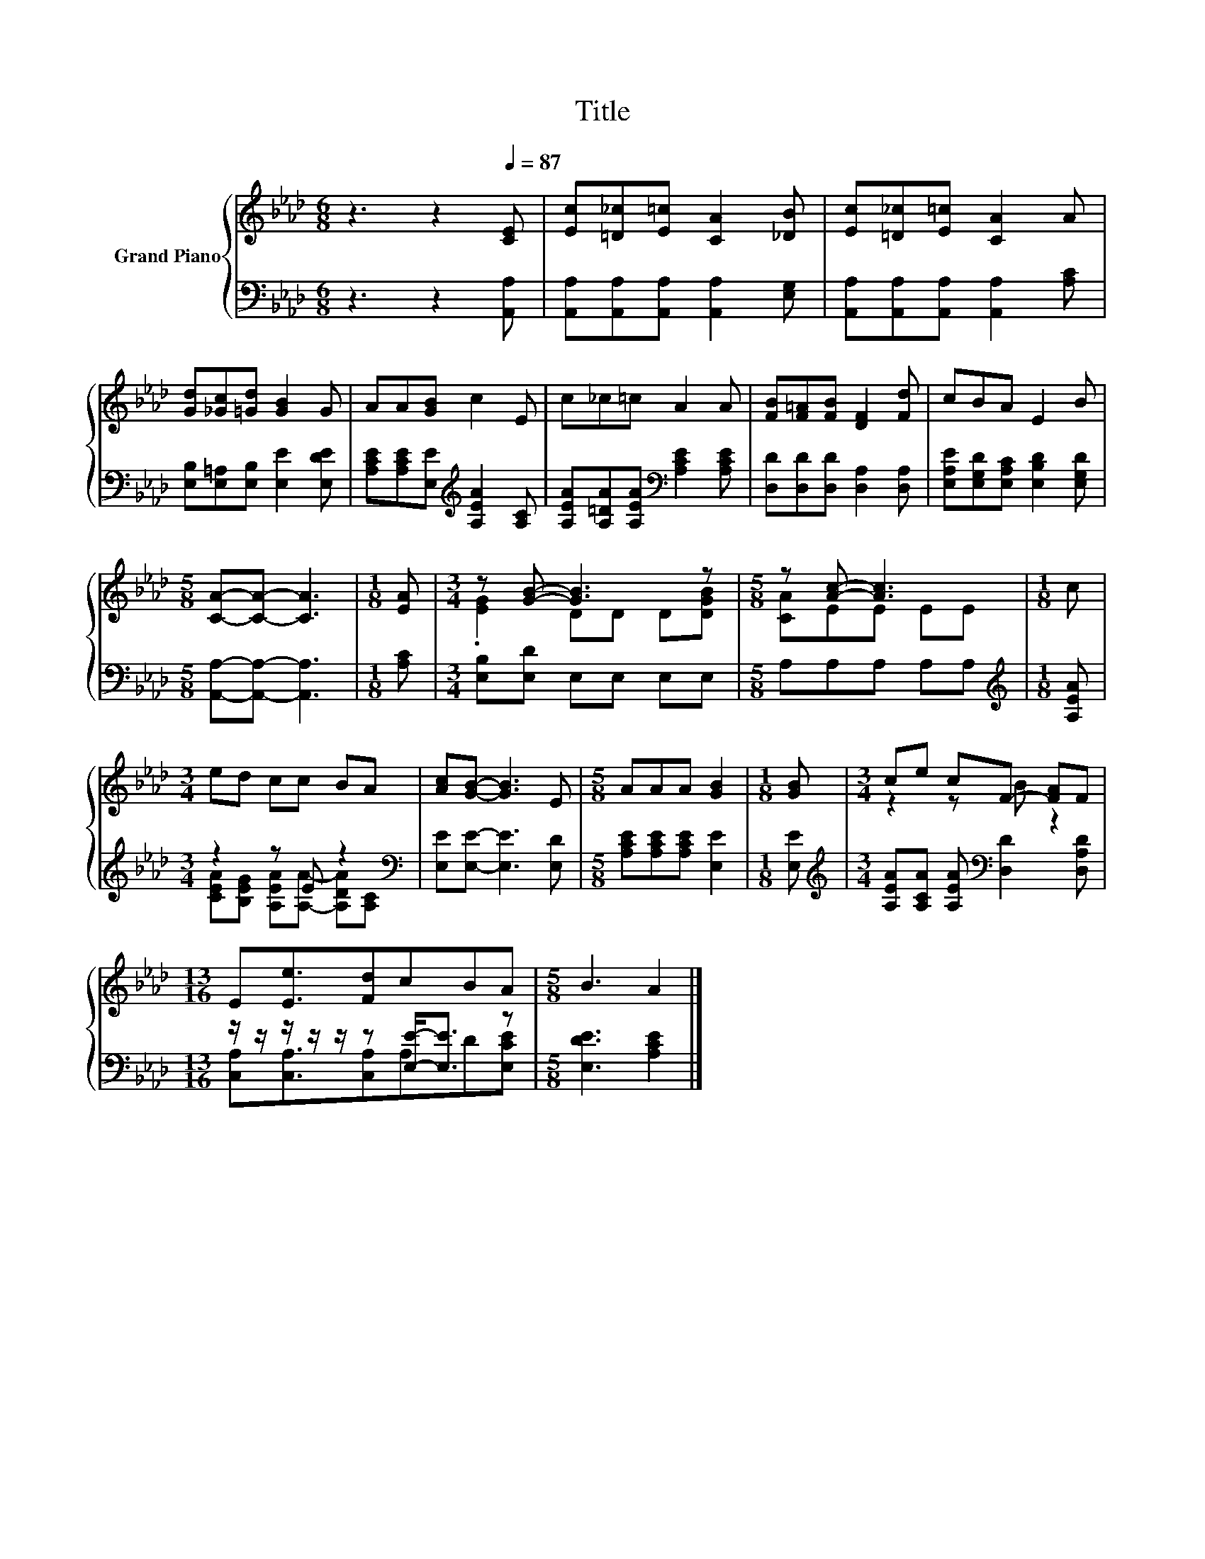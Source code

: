 X:1
T:Title
%%score { ( 1 3 ) | ( 2 4 ) }
L:1/8
M:6/8
K:Ab
V:1 treble nm="Grand Piano"
V:3 treble 
V:2 bass 
V:4 bass 
V:1
 z3 z2[Q:1/4=87] [CE] | [Ec][=D_c][E=c] [CA]2 [_DB] | [Ec][=D_c][E=c] [CA]2 A | %3
 [Gd][_Gc][=Gd] [GB]2 G | AA[GB] c2 E | c_c=c A2 A | [FB][F=A][FB] [DF]2 [Fd] | cBA E2 B | %8
[M:5/8] [CA]-[CA]- [CA]3 |[M:1/8] [EA] |[M:3/4] z [GB]- [GB]3 z |[M:5/8] z [Ac]- [Ac]3 |[M:1/8] c | %13
[M:3/4] ed cc BA | [Ac][GB]- [GB]3 E |[M:5/8] AAA [GB]2 |[M:1/8] [GB] |[M:3/4] ce cF- [FA]F | %18
[M:13/16] E[Ee]3/2[Fd]cBA |[M:5/8] B3 A2 |] %20
V:2
 z3 z2 [A,,A,] | [A,,A,][A,,A,][A,,A,] [A,,A,]2 [E,G,] | [A,,A,][A,,A,][A,,A,] [A,,A,]2 [A,C] | %3
 [E,B,][E,=A,][E,B,] [E,E]2 [E,DE] | [A,CE][A,CE][E,E][K:treble] [A,EA]2 [A,C] | %5
 [A,EA][A,=DA][A,EA][K:bass] [A,CE]2 [A,CE] | [D,D][D,D][D,D] [D,A,]2 [D,A,] | %7
 [E,A,E][E,G,D][E,A,C] [E,B,D]2 [E,G,D] |[M:5/8] [A,,A,]-[A,,A,]- [A,,A,]3 |[M:1/8] [A,C] | %10
[M:3/4] [E,B,][E,D] E,E, E,E, |[M:5/8] A,A,A, A,A, |[M:1/8][K:treble] [A,EA] | %13
[M:3/4] z2 z E z2[K:bass] | [E,E][E,E]- [E,E]3 [E,D] |[M:5/8] [A,CE][A,CE][A,CE] [E,E]2 | %16
[M:1/8] [E,E] |[M:3/4][K:treble] [A,EA][A,CA] [A,EA][K:bass] [D,D]2 [D,A,D] | %18
[M:13/16] z/ z/ z/ z/ z/ z [E,E]-<[E,E] z |[M:5/8] [E,DE]3 [A,CE]2 |] %20
V:3
 x6 | x6 | x6 | x6 | x6 | x6 | x6 | x6 |[M:5/8] x5 |[M:1/8] x |[M:3/4] .[EG]2 DD D[DGB] | %11
[M:5/8] [CA]EE EE |[M:1/8] x |[M:3/4] x6 | x6 |[M:5/8] x5 |[M:1/8] x |[M:3/4] z2 z B z2 | %18
[M:13/16] x13/2 |[M:5/8] x5 |] %20
V:4
 x6 | x6 | x6 | x6 | x3[K:treble] x3 | x3[K:bass] x3 | x6 | x6 |[M:5/8] x5 |[M:1/8] x |[M:3/4] x6 | %11
[M:5/8] x5 |[M:1/8][K:treble] x |[M:3/4] [CEA][B,EG] [A,EA][A,A]- [A,DA][K:bass][A,C] | x6 | %15
[M:5/8] x5 |[M:1/8] x |[M:3/4][K:treble] x3[K:bass] x3 |[M:13/16] [C,A,][C,A,]3/2[C,A,]A,D[E,CE] | %19
[M:5/8] x5 |] %20

